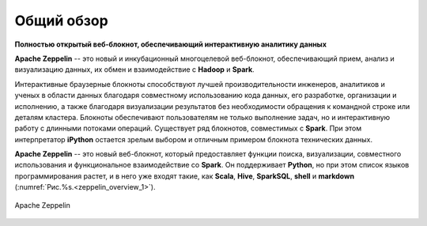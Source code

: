 Общий обзор
===========

**Полностью открытый веб-блокнот, обеспечивающий интерактивную аналитику данных**

**Apache Zeppelin** -- это новый и инкубационный многоцелевой веб-блокнот, обеспечивающий прием, анализ и визуализацию данных, их обмен и взаимодействие с **Hadoop** и **Spark**.


Интерактивные браузерные блокноты способствуют лучшей производительности инженеров, аналитиков и ученых в области данных благодаря совместному использованию кода данных, его разработке, организации и исполнению, а также благодаря визуализации результатов без необходимости обращения к командной строке или деталям кластера. Блокноты обеспечивают пользователям не только выполнение задач, но и интерактивную работу с длинными потоками операций. Существует ряд блокнотов, совместимых с **Spark**. При этом интерпретатор **iPython** остается зрелым выбором и отличным примером блокнота технических данных.


**Apache Zeppelin** -- это новый веб-блокнот, который предоставляет функции поиска, визуализации, совместного использования и функциональное взаимодействие со **Spark**. Он поддерживает **Python**, но при этом список языков программирования растет, и в него уже входят такие, как **Scala**, **Hive**, **SparkSQL**, **shell** и **markdown** (:numref:`Рис.%s.<zeppelin_overview_1>`).


.. _zeppelin_overview_1:

.. figure:: ../imgs/zeppelin_overview_1.*
   :align: center

   Apache Zeppelin

 
 
 
 
